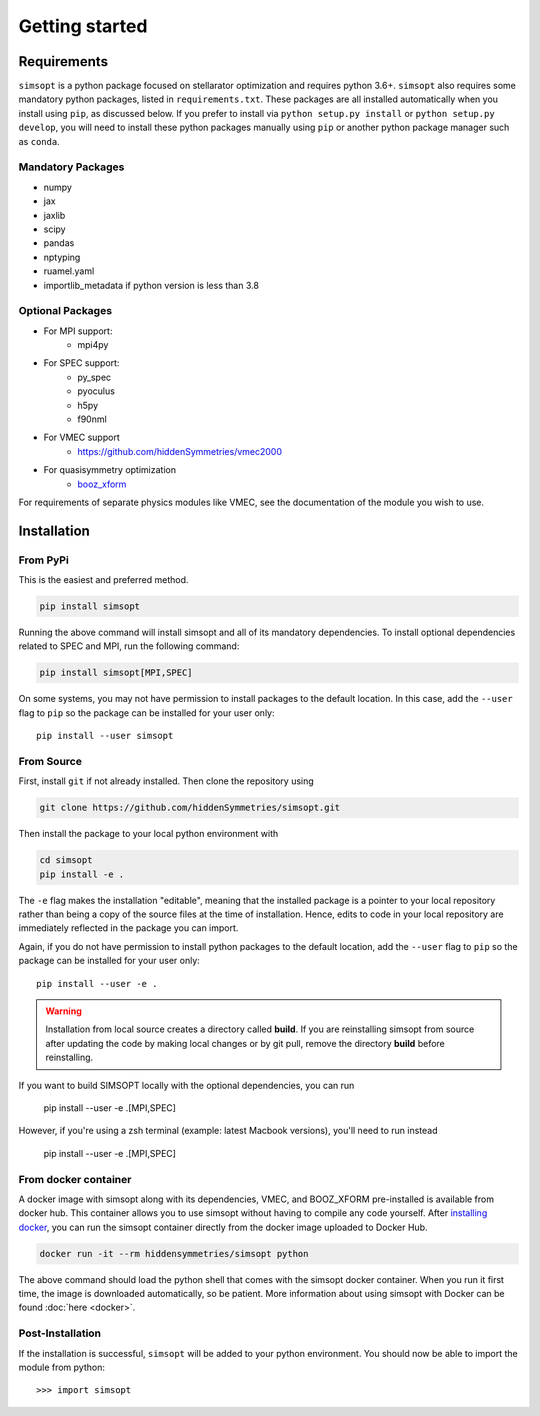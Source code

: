 Getting started
===============


Requirements
^^^^^^^^^^^^

``simsopt`` is a python package focused on stellarator optimization and requires
python 3.6+.  ``simsopt``
also requires some mandatory python packages, listed in
``requirements.txt``.  These packages are all installed automatically
when you install using ``pip``, as discussed below.  If you prefer to
install via ``python setup.py install`` or ``python setup.py
develop``, you will need to install these python packages manually
using ``pip`` or another python package manager such as ``conda``.

Mandatory Packages
------------------
- numpy
- jax
- jaxlib
- scipy
- pandas
- nptyping
- ruamel.yaml
- importlib_metadata if python version is less than 3.8

Optional Packages
-----------------
- For MPI support:
    * mpi4py
- For SPEC support:
    * py_spec
    * pyoculus
    * h5py
    * f90nml
- For VMEC support
    * https://github.com/hiddenSymmetries/vmec2000
- For quasisymmetry optimization
    * `booz_xform <https://hiddensymmetries.github.io/booz_xform/>`_

For requirements of separate physics modules like VMEC, see the
documentation of the module you wish to use.


Installation
^^^^^^^^^^^^

From PyPi
---------
This is the easiest and preferred method. 

.. code-block::

    pip install simsopt

Running the above command will install simsopt and all of its mandatory dependencies. To install
optional dependencies related to SPEC and MPI, run the following command:

.. code-block::

    pip install simsopt[MPI,SPEC]
    
On some systems, you may not have permission to install packages to
the default location. In this case, add the ``--user`` flag to ``pip``
so the package can be installed for your user only::

    pip install --user simsopt
    
From Source
-----------
First, install ``git`` if not already installed. Then clone the repository using

.. code-block::

    git clone https://github.com/hiddenSymmetries/simsopt.git

Then install the package to your local python environment with

.. code-block::

    cd simsopt
    pip install -e .

The ``-e`` flag makes the installation "editable", meaning that the
installed package is a pointer to your local repository rather than
being a copy of the source files at the time of installation. Hence,
edits to code in your local repository are immediately reflected in
the package you can import.

Again, if you do not have permission to install python packages to the
default location, add the ``--user`` flag to ``pip`` so the package
can be installed for your user only::

    pip install --user -e .
    
.. warning::
    Installation from local source creates a directory called **build**. If you are reinstalling simsopt from source after updating the code by making local changes or by git pull, remove the directory **build** before reinstalling.

If you want to build SIMSOPT locally with the optional dependencies,
you can run

    pip install --user -e .[MPI,SPEC]

However, if you're using a zsh terminal (example: latest Macbook versions),
you'll need to run instead

    pip install --user -e .\[MPI,SPEC]\


From docker container
---------------------

A docker image with simsopt along with its dependencies, VMEC, and
BOOZ_XFORM pre-installed is available from docker hub. This container
allows you to use simsopt without having to compile any code yourself.
After `installing docker <https://docs.docker.com/get-docker/>`_, you
can run the simsopt container directly from the docker image uploaded
to Docker Hub.

.. code-block::

   docker run -it --rm hiddensymmetries/simsopt python

The above command should load the python shell that comes with the
simsopt docker container. When you run it first time, the image is
downloaded automatically, so be patient. More information about using
simsopt with Docker can be found :doc:`here <docker>`.

Post-Installation
-----------------

If the installation is successful, ``simsopt`` will be added to your
python environment. You should now be able to import the module from
python::

  >>> import simsopt

